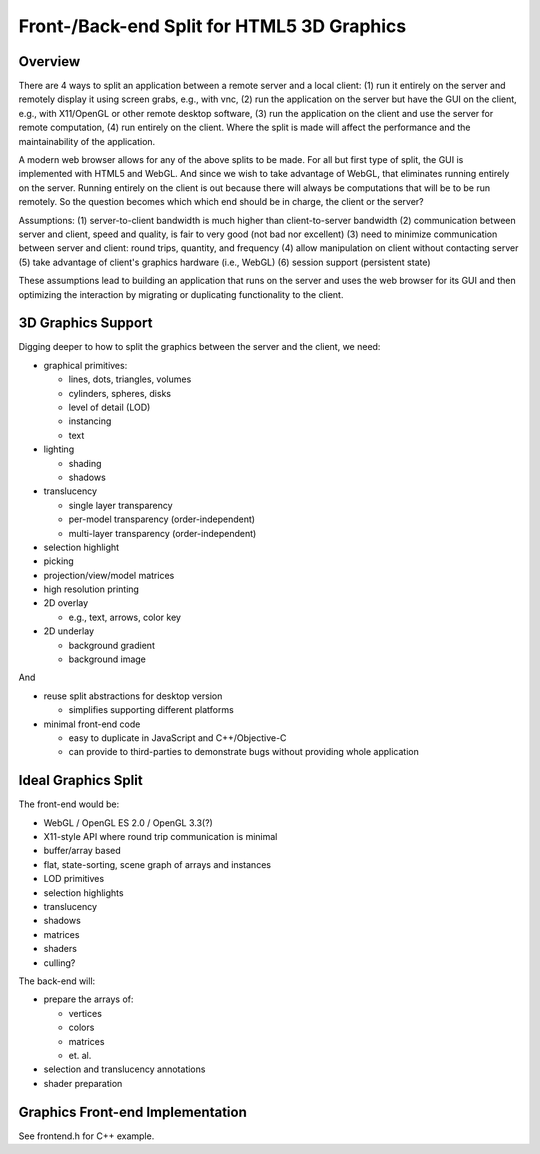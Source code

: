 ..  vim: set expandtab shiftwidth=4 softtabstop=4:

Front-/Back-end Split for HTML5 3D Graphics
===========================================

Overview
~~~~~~~~

There are 4 ways to split an application between a remote server
and a local client:
(1) run it entirely on the server and remotely display it using screen grabs,
e.g., with vnc,
(2) run the application on the server but have the GUI on the client,
e.g., with X11/OpenGL or other remote desktop software,
(3) run the application on the client and use the server for remote computation,
(4) run entirely on the client.
Where the split is made
will affect the performance and the maintainability of the application.  

A modern web browser allows for any of the above splits to be made.
For all but first type of split, the GUI is implemented with HTML5 and WebGL.
And since we wish to take advantage of WebGL,
that eliminates running entirely on the server.
Running entirely on the client is out
because there will always be computations that will be to be run remotely.
So the question becomes which which end should be in charge,
the client or the server?

Assumptions:
(1) server-to-client bandwidth is much higher than client-to-server bandwidth
(2) communication between server and client, speed and quality,
is fair to very good (not bad nor excellent)
(3) need to minimize communication between server and client:
round trips, quantity, and frequency
(4) allow manipulation on client without contacting server
(5) take advantage of client's graphics hardware (i.e., WebGL)
(6) session support (persistent state)

These assumptions lead to building an application that runs on the server
and uses the web browser for its GUI and then optimizing the interaction
by migrating or duplicating functionality to the client.

3D Graphics Support
~~~~~~~~~~~~~~~~~~~

Digging deeper to how to split the graphics between the server and the client,
we need:

* graphical primitives:

  - lines, dots, triangles, volumes

  - cylinders, spheres, disks

  - level of detail (LOD)

  - instancing

  - text

* lighting

  - shading

  - shadows

* translucency

  - single layer transparency
  - per-model transparency (order-independent)
  - multi-layer transparency (order-independent)

* selection highlight

* picking

* projection/view/model matrices

* high resolution printing

* 2D overlay

  - e.g., text, arrows, color key

* 2D underlay

  - background gradient

  - background image

And

* reuse split abstractions for desktop version

  - simplifies supporting different platforms

* minimal front-end code

  - easy to duplicate in JavaScript and C++/Objective-C

  - can provide to third-parties to demonstrate bugs
    without providing whole application

Ideal Graphics Split
~~~~~~~~~~~~~~~~~~~~

The front-end would be:

* WebGL / OpenGL ES 2.0 / OpenGL 3.3(?)

* X11-style API where round trip communication is minimal

* buffer/array based

* flat, state-sorting, scene graph of arrays and instances

* LOD primitives

* selection highlights

* translucency

* shadows

* matrices

* shaders

* culling?

The back-end will:

* prepare the arrays of:

  - vertices
  - colors
  - matrices
  - et. al.

* selection and translucency annotations

* shader preparation

Graphics Front-end Implementation
~~~~~~~~~~~~~~~~~~~~~~~~~~~~~~~~~

See frontend.h for C++ example.
